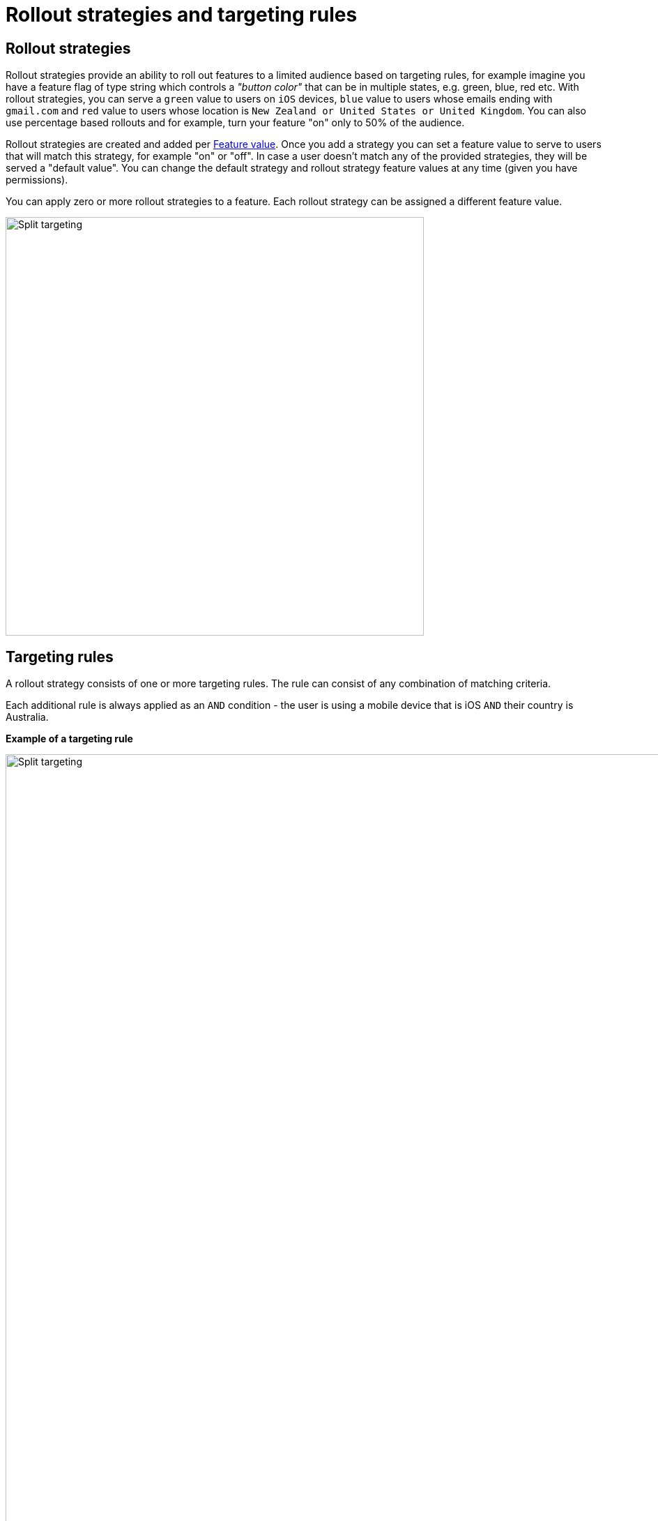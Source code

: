 = Rollout strategies and targeting rules

== Rollout strategies

Rollout strategies provide an ability to roll out features to a limited audience based on targeting rules, for example imagine you have a feature flag of type string which controls a _"button color"_ that can be in multiple states,
e.g. green, blue, red etc. With rollout strategies, you can serve a `green` value to users on `iOS` devices,
`blue` value to users whose emails ending with `gmail.com` and `red` value to users whose location is
`New Zealand or United States or United Kingdom`. You can also use percentage based rollouts and for example, turn your feature "on" only to 50% of the audience.

Rollout strategies are created and added per link:features{outfilesuffix}[Feature value]. Once you add a strategy you can set a feature value to serve to users that will match this strategy, for example "on" or "off". In case a user doesn't match any of the provided strategies, they will be served a "default value". You can change the default strategy and rollout strategy feature values at any time (given you have permissions).

You can apply zero or more rollout strategies to a feature. Each rollout strategy can be assigned a different feature value.

image::fh_split_targeting_2.png[Split targeting,600]


== Targeting rules
A rollout strategy consists of one or more targeting rules. The rule can consist of any combination of matching criteria.

Each additional rule is always applied as an `AND` condition - the user is using a mobile device that is iOS `AND`
their country is Australia.

*Example of a targeting rule*

image::fh_split_targeting.png[Split targeting,1500]


Each rule is essentially a key, a condition (equals, includes, etc) and zero or more values. Whereas each rule
is an `AND` condition, each _value_ is an `OR` condition. For example, if the `country` is `New Zealand` `OR` `Indonesia`
`AND` the custom field `payment_method` is equal to `credit_card` `OR` `direct_debit`.

Each rollout strategy can have zero or more rules associated with it. If it has zero rules and no percentage rule
the strategy will be ignored. There is no limit on how many rules you can apply. There are 3 main rule types: *Preset*, *Custom* and *Percentage split*

== Targeting rule types

=== Preset

- Country

Available https://www.britannica.com/topic/list-of-countries-1993160[list of countries to match on]

- Device

Available values to match on:
`browser, mobile, desktop, server, watch, embedded`

- Platform

Available values to match on:

`linux, windows, macos, android, ios`

- User Key

For example, can be used to match on email address, partial email address, user id, partial user id or regex.

- Version

Requires to be in semantic version format, e.g. `1.2.0` -  read more about semantic versioning https://semver.org/[here]

=== Custom

If you cannot find a suitable rule from those listed above, you can create your own rule. When setting up a custom rule you will be required to select a rule type.

*Supported custom rules types:*

`string`

`number` - any valid number

`boolean` - true and false

`semantic version` - as per semantic version format. If you are only targeting Java you also get the additional formats supported by Maven and Gradle.

`date` - international format only - ``YYYY-MM-DD ``

`date-time` - international format only - `YYYY-MM-DDTHH:MM:SS.NNN` with an optional timezone, UTC is assumed

`ip-address` - CIDR or specific IP addresses are supported.


Note, if you do not set the value in the _user context_ in the SDK, and the rule indicates to match `blank` value then this rule will evaluate to true.

== Percentage split rule

As well as setting up targeting rules you can also set up a special rule type - percentage split. Percentage rules lets you roll out a feature value to an approximate percentage of your user base.

A typical scenario for a flag for example would be a "soft launch". The "default value" of your flag would be `off` and you set some arbitrary percentage
to `on` (e.g. 20%). Then you would analyse how your feature is performing for those 20%, collect any user feedback, monitor your logging for any issues and if you are happy you will start
increasing the rollout to more and more people in your user base, eventually setting it to 100%, changing the default to
"on" and removing the strategy. (This is set _per environment_).

In case of multiple rollout strategies assigned to a feature that contain percentage split rules, the sum of all of them cannot be over 100%.
If you add percentage based rollout strategies that do not add to 100%, then the remainder continues to use the
default value.

You can also use percentage rules to perform *_A-B testing_* or *_run experiments_*. Given FeatureHub provides a GoogleAnalytics connector - you can see the result of your experimentation in the Google Analytics Events dashboard in real time.

Percentage rules can be mixed with other rules, for example a strategy can have a country rule and a percentage rule, e.g. turn on the feature flag to 25% of the audience in New Zealand.

For Percentage rule to work you need to set a `Context` with `sessionId` or `userKey` when implementing feature flags through our SDKs. `userKey` can be anything that identifies your user, e.g `userId`, `email` etc..


NOTE: It is important to note that the percentages are an approximation, the algorithm works by taking user _Context_ data you provide
in SDK in the client side (either a `sessionId` or a `userKey`, ideally consistent for the user across platforms). It uses
an algorithm to spread that across a range giving you control down to four decimal points, but the algorithm is more accurate
the greater the number of clients you have. i.e. you can roll out to 0.0001% of your usage base if you wish.
If you only have five users, this probably won't turn it on for anyone, if you have a million it will
be more accurate.

== Rollout strategies order
As you can assign multiple rollout strategies to a feature, the order of the strategies becomes important. The SDK applies the strategies  in order from first to last, and stops when it hits a matching one. Strategies order can be set by dragging them in the Admin UI console - feature editing panel.

image::fh_reorder_strategies.png[Split targeting,500]
